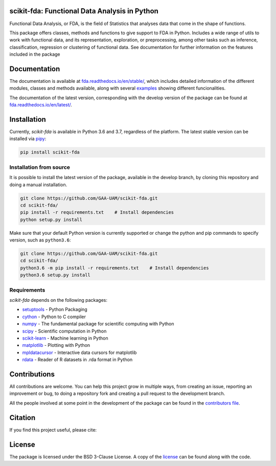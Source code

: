 .. image:: https://raw.githubusercontent.com/GAA-UAM/scikit-fda/develop/docs/logos/title_logo/title_logo.png
	:alt: scikit-fda: Functional Data Analysis in Python

scikit-fda: Functional Data Analysis in Python
===================================================

|python|_ |build-status| |docs| |Codecov|_ |PyPi|_ |license|_

Functional Data Analysis, or FDA, is the field of Statistics that analyses data that
come in the shape of functions. 

This package offers classes, methods and functions to give support to FDA
in Python. Includes a wide range of utils to work with functional data, and its
representation, exploration, or preprocessing, among other tasks such as inference, classification,
regression or clustering of functional data. See documentation for further information on the features 
included in the package

Documentation
=============

The documentation is available at 
`fda.readthedocs.io/en/stable/ <https://fda.readthedocs.io/en/stable/>`_, which 
includes detailed information of the different modules, classes and methods available, along with several examples_ 
showing different funcionalities. 

The documentation of the latest version, corresponding with the develop version of the package can be found at
`fda.readthedocs.io/en/latest/ <https://fda.readthedocs.io/en/latest/>`_.

Installation
============
Currently, *scikit-fda* is available in Python 3.6 and 3.7, regardless of the platform.
The latest stable version can be installed via pipy_:

.. code:: 

    pip install scikit-fda
    
Installation from source
------------------------
    
It is possible to install the latest version of the package, available in the develop branch, 
by cloning this repository and doing a manual installation.
    
.. code:: 

    git clone https://github.com/GAA-UAM/scikit-fda.git
    cd scikit-fda/
    pip install -r requirements.txt    # Install dependencies
    python setup.py install

Make sure that your default Python version is currently supported or change the python and pip 
commands to specify version, such as ``python3.6``:

.. code:: 

    git clone https://github.com/GAA-UAM/scikit-fda.git
    cd scikit-fda/
    python3.6 -m pip install -r requirements.txt    # Install dependencies
    python3.6 setup.py install

Requirements
------------
*scikit-fda* depends on the following packages:

* `setuptools <https://github.com/pypa/setuptools>`_ - Python Packaging 
* `cython <https://github.com/cython/cython>`_ - Python to C compiler 
* `numpy <https://github.com/numpy/numpy>`_ - The fundamental package for scientific computing with Python
* `scipy <https://github.com/scipy/scipy>`_ - Scientific computation in Python
* `scikit-learn <https://github.com/scikit-learn/scikit-learn>`_ - Machine learning in Python
* `matplotlib <https://github.com/matplotlib/matplotlib>`_ - Plotting with Python
* `mpldatacursor <https://github.com/joferkington/mpldatacursor/>`_ - Interactive data cursors for matplotlib
* `rdata <https://github.com/vnmabus/rdata>`_ - Reader of R datasets in .rda format in Python

Contributions
=============
All contributions are welcome. You can help this project grow in multiple ways, from creating an issue, reporting an improvement or bug, to doing a repository fork and creating a pull request to the development branch. 

All the people involved at some point in the development of the package can be found in the `contributors file <https://github.com/GAA-UAM/scikit-fda/blob/develop/THANKS.txt>`_.

Citation
========
If you find this project useful, please cite:

.. todo:: Include citation to scikit-fda paper. 

License
=======

The package is licensed under the BSD 3-Clause License. A copy of the license_ can be found along with the code.

.. _examples: https://fda.readthedocs.io/en/latest/auto_examples/index.html
.. _pipy: https://pypi.org/project/scikit-fda/

.. |python| image:: https://img.shields.io/pypi/pyversions/scikit-fda.svg
.. _python: https://badge.fury.io/py/scikit-fda

.. |build-status| image:: https://travis-ci.org/GAA-UAM/scikit-fda.svg?branch=develop
    :alt: build status
    :scale: 100%
    :target: https://travis-ci.org/GAA-UAM/scikit-fda

.. |docs| image:: https://readthedocs.org/projects/fda/badge/?version=latest
    :alt: Documentation Status
    :scale: 100%
    :target: http://fda.readthedocs.io/en/latest/?badge=latest
    
.. |Codecov| image:: https://codecov.io/gh/GAA-UAM/scikit-fda/branch/develop/graph/badge.svg
.. _Codecov: https://codecov.io/github/GAA-UAM/scikit-fda?branch=develop

.. |PyPi| image:: https://badge.fury.io/py/scikit-fda.svg
.. _PyPi: https://badge.fury.io/py/scikit-fda

.. |license| image:: https://img.shields.io/badge/License-BSD%203--Clause-blue.svg
.. _license: https://github.com/GAA-UAM/scikit-fda/blob/master/LICENSE.txt
